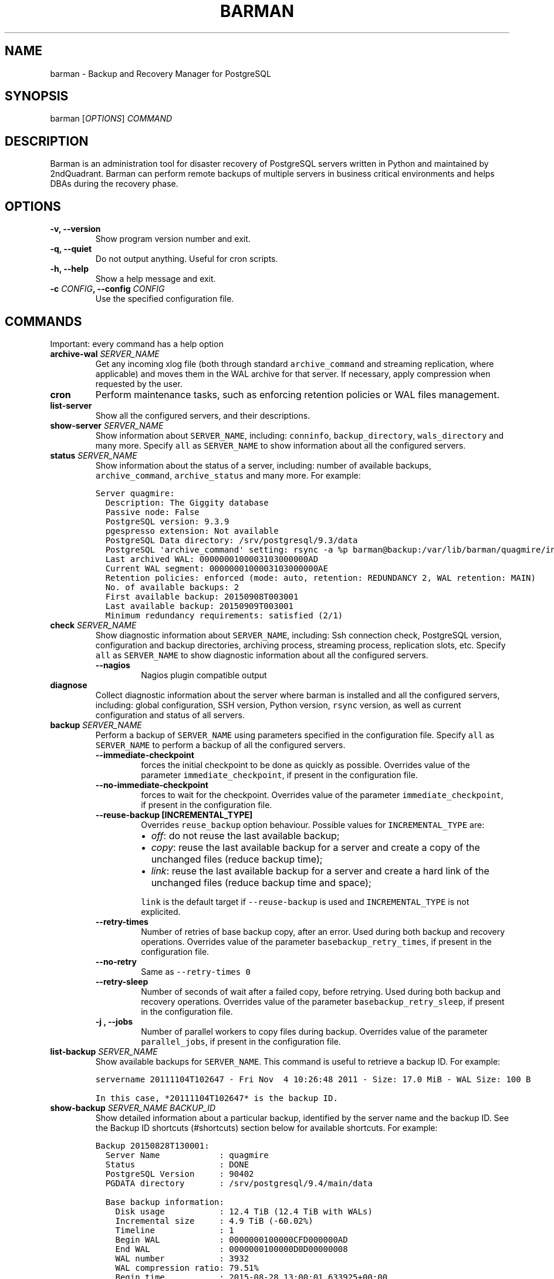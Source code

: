 .\" Automatically generated by Pandoc 1.19
.\"
.TH "BARMAN" "1" "Month DD, 2017" "Barman User manuals" "Version 2.3a1"
.hy
.SH NAME
.PP
barman \- Backup and Recovery Manager for PostgreSQL
.SH SYNOPSIS
.PP
barman [\f[I]OPTIONS\f[]] \f[I]COMMAND\f[]
.SH DESCRIPTION
.PP
Barman is an administration tool for disaster recovery of PostgreSQL
servers written in Python and maintained by 2ndQuadrant.
Barman can perform remote backups of multiple servers in business
critical environments and helps DBAs during the recovery phase.
.SH OPTIONS
.TP
.B \-v, \-\-version
Show program version number and exit.
.RS
.RE
.TP
.B \-q, \-\-quiet
Do not output anything.
Useful for cron scripts.
.RS
.RE
.TP
.B \-h, \-\-help
Show a help message and exit.
.RS
.RE
.TP
.B \-c \f[I]CONFIG\f[], \-\-config \f[I]CONFIG\f[]
Use the specified configuration file.
.RS
.RE
.SH COMMANDS
.PP
Important: every command has a help option
.TP
.B archive\-wal \f[I]SERVER_NAME\f[]
Get any incoming xlog file (both through standard
\f[C]archive_command\f[] and streaming replication, where applicable)
and moves them in the WAL archive for that server.
If necessary, apply compression when requested by the user.
.RS
.RE
.TP
.B cron
Perform maintenance tasks, such as enforcing retention policies or WAL
files management.
.RS
.RE
.TP
.B list\-server
Show all the configured servers, and their descriptions.
.RS
.RE
.TP
.B show\-server \f[I]SERVER_NAME\f[]
Show information about \f[C]SERVER_NAME\f[], including:
\f[C]conninfo\f[], \f[C]backup_directory\f[], \f[C]wals_directory\f[]
and many more.
Specify \f[C]all\f[] as \f[C]SERVER_NAME\f[] to show information about
all the configured servers.
.RS
.RE
.TP
.B status \f[I]SERVER_NAME\f[]
Show information about the status of a server, including: number of
available backups, \f[C]archive_command\f[], \f[C]archive_status\f[] and
many more.
For example:
.RS
.RE
.IP
.nf
\f[C]
Server\ quagmire:
\ \ Description:\ The\ Giggity\ database
\ \ Passive\ node:\ False
\ \ PostgreSQL\ version:\ 9.3.9
\ \ pgespresso\ extension:\ Not\ available
\ \ PostgreSQL\ Data\ directory:\ /srv/postgresql/9.3/data
\ \ PostgreSQL\ \[aq]archive_command\[aq]\ setting:\ rsync\ \-a\ %p\ barman\@backup:/var/lib/barman/quagmire/incoming
\ \ Last\ archived\ WAL:\ 0000000100003103000000AD
\ \ Current\ WAL\ segment:\ 0000000100003103000000AE
\ \ Retention\ policies:\ enforced\ (mode:\ auto,\ retention:\ REDUNDANCY\ 2,\ WAL\ retention:\ MAIN)
\ \ No.\ of\ available\ backups:\ 2
\ \ First\ available\ backup:\ 20150908T003001
\ \ Last\ available\ backup:\ 20150909T003001
\ \ Minimum\ redundancy\ requirements:\ satisfied\ (2/1)
\f[]
.fi
.TP
.B check \f[I]SERVER_NAME\f[]
Show diagnostic information about \f[C]SERVER_NAME\f[], including: Ssh
connection check, PostgreSQL version, configuration and backup
directories, archiving process, streaming process, replication slots,
etc.
Specify \f[C]all\f[] as \f[C]SERVER_NAME\f[] to show diagnostic
information about all the configured servers.
.RS
.TP
.B \-\-nagios
Nagios plugin compatible output
.RS
.RE
.RE
.TP
.B diagnose
Collect diagnostic information about the server where barman is
installed and all the configured servers, including: global
configuration, SSH version, Python version, \f[C]rsync\f[] version, as
well as current configuration and status of all servers.
.RS
.RE
.TP
.B backup \f[I]SERVER_NAME\f[]
Perform a backup of \f[C]SERVER_NAME\f[] using parameters specified in
the configuration file.
Specify \f[C]all\f[] as \f[C]SERVER_NAME\f[] to perform a backup of all
the configured servers.
.RS
.TP
.B \-\-immediate\-checkpoint
forces the initial checkpoint to be done as quickly as possible.
Overrides value of the parameter \f[C]immediate_checkpoint\f[], if
present in the configuration file.
.RS
.RE
.TP
.B \-\-no\-immediate\-checkpoint
forces to wait for the checkpoint.
Overrides value of the parameter \f[C]immediate_checkpoint\f[], if
present in the configuration file.
.RS
.RE
.TP
.B \-\-reuse\-backup [INCREMENTAL_TYPE]
Overrides \f[C]reuse_backup\f[] option behaviour.
Possible values for \f[C]INCREMENTAL_TYPE\f[] are:
.RS
.IP \[bu] 2
\f[I]off\f[]: do not reuse the last available backup;
.IP \[bu] 2
\f[I]copy\f[]: reuse the last available backup for a server and create a
copy of the unchanged files (reduce backup time);
.IP \[bu] 2
\f[I]link\f[]: reuse the last available backup for a server and create a
hard link of the unchanged files (reduce backup time and space);
.PP
\f[C]link\f[] is the default target if \f[C]\-\-reuse\-backup\f[] is
used and \f[C]INCREMENTAL_TYPE\f[] is not explicited.
.RE
.TP
.B \-\-retry\-times
Number of retries of base backup copy, after an error.
Used during both backup and recovery operations.
Overrides value of the parameter \f[C]basebackup_retry_times\f[], if
present in the configuration file.
.RS
.RE
.TP
.B \-\-no\-retry
Same as \f[C]\-\-retry\-times\ 0\f[]
.RS
.RE
.TP
.B \-\-retry\-sleep
Number of seconds of wait after a failed copy, before retrying.
Used during both backup and recovery operations.
Overrides value of the parameter \f[C]basebackup_retry_sleep\f[], if
present in the configuration file.
.RS
.RE
.TP
.B \-j , \-\-jobs
Number of parallel workers to copy files during backup.
Overrides value of the parameter \f[C]parallel_jobs\f[], if present in
the configuration file.
.RS
.RE
.RE
.TP
.B list\-backup \f[I]SERVER_NAME\f[]
Show available backups for \f[C]SERVER_NAME\f[].
This command is useful to retrieve a backup ID.
For example:
.RS
.RE
.IP
.nf
\f[C]
servername\ 20111104T102647\ \-\ Fri\ Nov\ \ 4\ 10:26:48\ 2011\ \-\ Size:\ 17.0\ MiB\ \-\ WAL\ Size:\ 100\ B
\f[]
.fi
.IP
.nf
\f[C]
In\ this\ case,\ *20111104T102647*\ is\ the\ backup\ ID.
\f[]
.fi
.TP
.B show\-backup \f[I]SERVER_NAME\f[] \f[I]BACKUP_ID\f[]
Show detailed information about a particular backup, identified by the
server name and the backup ID.
See the Backup ID shortcuts (#shortcuts) section below for available
shortcuts.
For example:
.RS
.RE
.IP
.nf
\f[C]
Backup\ 20150828T130001:
\ \ Server\ Name\ \ \ \ \ \ \ \ \ \ \ \ :\ quagmire
\ \ Status\ \ \ \ \ \ \ \ \ \ \ \ \ \ \ \ \ :\ DONE
\ \ PostgreSQL\ Version\ \ \ \ \ :\ 90402
\ \ PGDATA\ directory\ \ \ \ \ \ \ :\ /srv/postgresql/9.4/main/data

\ \ Base\ backup\ information:
\ \ \ \ Disk\ usage\ \ \ \ \ \ \ \ \ \ \ :\ 12.4\ TiB\ (12.4\ TiB\ with\ WALs)
\ \ \ \ Incremental\ size\ \ \ \ \ :\ 4.9\ TiB\ (\-60.02%)
\ \ \ \ Timeline\ \ \ \ \ \ \ \ \ \ \ \ \ :\ 1
\ \ \ \ Begin\ WAL\ \ \ \ \ \ \ \ \ \ \ \ :\ 0000000100000CFD000000AD
\ \ \ \ End\ WAL\ \ \ \ \ \ \ \ \ \ \ \ \ \ :\ 0000000100000D0D00000008
\ \ \ \ WAL\ number\ \ \ \ \ \ \ \ \ \ \ :\ 3932
\ \ \ \ WAL\ compression\ ratio:\ 79.51%
\ \ \ \ Begin\ time\ \ \ \ \ \ \ \ \ \ \ :\ 2015\-08\-28\ 13:00:01.633925+00:00
\ \ \ \ End\ time\ \ \ \ \ \ \ \ \ \ \ \ \ :\ 2015\-08\-29\ 10:27:06.522846+00:00
\ \ \ \ Begin\ Offset\ \ \ \ \ \ \ \ \ :\ 1575048
\ \ \ \ End\ Offset\ \ \ \ \ \ \ \ \ \ \ :\ 13853016
\ \ \ \ Begin\ XLOG\ \ \ \ \ \ \ \ \ \ \ :\ CFD/AD180888
\ \ \ \ End\ XLOG\ \ \ \ \ \ \ \ \ \ \ \ \ :\ D0D/8D36158

\ \ WAL\ information:
\ \ \ \ No\ of\ files\ \ \ \ \ \ \ \ \ \ :\ 35039
\ \ \ \ Disk\ usage\ \ \ \ \ \ \ \ \ \ \ :\ 121.5\ GiB
\ \ \ \ WAL\ rate\ \ \ \ \ \ \ \ \ \ \ \ \ :\ 275.50/hour
\ \ \ \ Compression\ ratio\ \ \ \ :\ 77.81%
\ \ \ \ Last\ available\ \ \ \ \ \ \ :\ 0000000100000D95000000E7

\ \ Catalog\ information:
\ \ \ \ Retention\ Policy\ \ \ \ \ :\ not\ enforced
\ \ \ \ Previous\ Backup\ \ \ \ \ \ :\ 20150821T130001
\ \ \ \ Next\ Backup\ \ \ \ \ \ \ \ \ \ :\ \-\ (this\ is\ the\ latest\ base\ backup)
\f[]
.fi
.TP
.B list\-files \f[I][OPTIONS]\f[] \f[I]SERVER_NAME\f[] \f[I]BACKUP_ID\f[]
List all the files in a particular backup, identified by the server name
and the backup ID.
See the Backup ID shortcuts (#shortcuts) section below for available
shortcuts.
.RS
.TP
.B \-\-target \f[I]TARGET_TYPE\f[]
Possible values for TARGET_TYPE are:
.RS
.IP \[bu] 2
\f[I]data\f[]: lists just the data files;
.IP \[bu] 2
\f[I]standalone\f[]: lists the base backup files, including required WAL
files;
.IP \[bu] 2
\f[I]wal\f[]: lists all the WAL files between the start of the base
backup and the end of the log / the start of the following base backup
(depending on whether the specified base backup is the most recent one
available);
.IP \[bu] 2
\f[I]full\f[]: same as data + wal.
.PP
The default value is \f[C]standalone\f[].
.RE
.RE
.TP
.B rebuild\-xlogdb \f[I]SERVER_NAME\f[]
Perform a rebuild of the WAL file metadata for \f[C]SERVER_NAME\f[] (or
every server, using the \f[C]all\f[] shortcut) guessing it from the disk
content.
The metadata of the WAL archive is contained in the \f[C]xlog.db\f[]
file, and every Barman server has its own copy.
.RS
.RE
.TP
.B recover \f[I][OPTIONS]\f[] \f[I]SERVER_NAME\f[] \f[I]BACKUP_ID\f[] \f[I]DESTINATION_DIRECTORY\f[]
Recover a backup in a given directory (local or remote, depending on the
\f[C]\-\-remote\-ssh\-command\f[] option settings).
See the Backup ID shortcuts (#shortcuts) section below for available
shortcuts.
.RS
.TP
.B \-\-target\-tli \f[I]TARGET_TLI\f[]
Recover the specified timeline.
.RS
.RE
.TP
.B \-\-target\-time \f[I]TARGET_TIME\f[]
Recover to the specified time.
.RS
.PP
You can use any valid unambiguous representation (e.g: "YYYY\-MM\-DD
HH:MM:SS.mmm").
.RE
.TP
.B \-\-target\-xid \f[I]TARGET_XID\f[]
Recover to the specified transaction ID.
.RS
.RE
.TP
.B \-\-target\-name \f[I]TARGET_NAME\f[]
Recover to the named restore point previously created with the
\f[C]pg_create_restore_point(name)\f[] (for PostgreSQL 9.1 and above
users).
.RS
.RE
.TP
.B \-\-exclusive
Set target xid to be non inclusive.
.RS
.RE
.TP
.B \-\-tablespace \f[I]NAME:LOCATION\f[]
Specify tablespace relocation rule.
.RS
.RE
.TP
.B \-\-remote\-ssh\-command \f[I]SSH_COMMAND\f[]
This options activates remote recovery, by specifying the secure shell
command to be launched on a remote host.
This is the equivalent of the "ssh_command" server option in the
configuration file for remote recovery.
Example: \[aq]ssh postgres\@db2\[aq].
.RS
.RE
.TP
.B \-\-retry\-times \f[I]RETRY_TIMES\f[]
Number of retries of data copy during base backup after an error.
Overrides value of the parameter \f[C]basebackup_retry_times\f[], if
present in the configuration file.
.RS
.RE
.TP
.B \-\-no\-retry
Same as \f[C]\-\-retry\-times\ 0\f[]
.RS
.RE
.TP
.B \-\-retry\-sleep
Number of seconds of wait after a failed copy, before retrying.
Overrides value of the parameter \f[C]basebackup_retry_sleep\f[], if
present in the configuration file.
.RS
.RE
.TP
.B \-j , \-\-jobs
Number of parallel workers to copy files during recovery.
Overrides value of the parameter \f[C]parallel_jobs\f[], if present in
the configuration file.
Works only for servers configured through \f[C]rsync\f[]/SSH.
.RS
.RE
.TP
.B \-\-get\-wal, \-\-no\-get\-wal
Enable/Disable usage of \f[C]get\-wal\f[] for WAL fetching during
recovery.
Default is based on \f[C]recovery_options\f[] setting.
.RS
.RE
.TP
.B \-\-network\-compression, \-\-no\-network\-compression
Enable/Disable network compression during remote recovery.
Default is based on \f[C]network_compression\f[] configuration setting.
.RS
.RE
.RE
.TP
.B get\-wal \f[I][OPTIONS]\f[] \f[I]SERVER_NAME\f[] \f[I]WAL_ID\f[]
Retrieve a WAL file from the \f[C]xlog\f[] archive of a given server.
By default, the requested WAL file, if found, is returned as
uncompressed content to \f[C]STDOUT\f[].
The following options allow users to change this behaviour:
.RS
.TP
.B \-o \f[I]OUTPUT_DIRECTORY\f[]
destination directory where the \f[C]get\-wal\f[] will deposit the
requested WAL
.RS
.RE
.TP
.B \-z
output will be compressed using gzip
.RS
.RE
.TP
.B \-j
output will be compressed using bzip2
.RS
.RE
.TP
.B \-p \f[I]SIZE\f[]
peek from the WAL archive up to \f[I]SIZE\f[] WAL files, starting from
the requested one.
\[aq]SIZE\[aq] must be an integer >= 1.
When invoked with this option, get\-wal returns a list of zero to
\[aq]SIZE\[aq] WAL segment names, one per row.
.RS
.RE
.RE
.TP
.B switch\-xlog \f[I]SERVER_NAME\f[]
Execute pg_switch_xlog() on the target server
.RS
.TP
.B \-\-force
Forces the switch by executing CHECKPOINT before pg_switch_xlog().
\f[I]IMPORTANT:\f[] executing a CHECKPOINT might increase I/O load on a
PostgreSQL server.
Use this option with care.
.RS
.RE
.TP
.B \-\-archive
Wait for one xlog file to be archived.
If after a defined amount of time (default: 30 seconds) no xlog file is
archived, Barman will teminate with failure exit code.
.RS
.RE
.TP
.B \-\-archive\-timeout \f[I]TIMEOUT\f[]
Specifies the amount of time in seconds (default: 30 seconds) the
archiver will wait for a new xlog file to be archived before timing out.
.RS
.RE
.RE
.TP
.B receive\-wal \f[I]SERVER_NAME\f[]
Start the stream of transaction logs for a server.
The process relies on \f[C]pg_receivexlog\f[] to receive WAL files from
the PostgreSQL servers through the streaming protocol.
.RS
.TP
.B \-\-stop
stop the receive\-wal process for the server
.RS
.RE
.TP
.B \-\-reset
reset the status of receive\-wal, restarting the streaming from the
current WAL file of the server
.RS
.RE
.TP
.B \-\-create\-slot
create the physical replication slot configured with the
\f[C]slot_name\f[] configuration parameter
.RS
.RE
.TP
.B \-\-drop\-slot
drop the physical replication slot configured with the
\f[C]slot_name\f[] configuration parameter
.RS
.RE
.RE
.TP
.B delete \f[I]SERVER_NAME\f[] \f[I]BACKUP_ID\f[]
Delete the specified backup.
Backup ID shortcuts (#shortcuts) section below for available shortcuts.
.RS
.RE
.TP
.B replication\-status \f[I][OPTIONS]\f[] \f[I]SERVER_NAME\f[]
Shows live information and status of any streaming client attached to
the given server (or servers).
Default behaviour can be changed through the following options:
.RS
.TP
.B \-\-minimal
machine readable output (default: False)
.RS
.RE
.TP
.B \-\-target \f[I]TARGET_TYPE\f[]
Possible values for TARGET_TYPE are:
.RS
.IP \[bu] 2
\f[I]hot\-standby\f[]: lists only hot standby servers
.IP \[bu] 2
\f[I]wal\-streamer\f[]: lists only WAL streaming clients, such as
pg_receivexlog
.IP \[bu] 2
\f[I]all\f[]: any streaming client (default)
.RE
.RE
.SH BACKUP ID SHORTCUTS
.PP
Rather than using the timestamp backup ID, you can use any of the
following shortcuts/aliases to identity a backup for a given server:
.TP
.B first
Oldest available backup for that server, in chronological order.
.RS
.RE
.TP
.B last
Latest available backup for that server, in chronological order.
.RS
.RE
.TP
.B latest
same ast \f[I]last\f[].
.RS
.RE
.TP
.B oldest
same ast \f[I]first\f[].
.RS
.RE
.SH EXIT STATUS
.TP
.B 0
Success
.RS
.RE
.TP
.B Not zero
Failure
.RS
.RE
.SH SEE ALSO
.PP
\f[C]barman\f[] (5).
.SH BUGS
.PP
Barman has been extensively tested, and is currently being used in
several production environments.
However, we cannot exclude the presence of bugs.
.PP
Any bug can be reported via the Sourceforge bug tracker.
Along the bug submission, users can provide developers with diagnostics
information obtained through the \f[C]barman\ diagnose\f[] command.
.SH AUTHORS
.PP
In alphabetical order:
.IP \[bu] 2
Gabriele Bartolini <gabriele.bartolini@2ndquadrant.it> (architect)
.IP \[bu] 2
Jonathan Battiato <jonathan.battiato@2ndquadrant.it> (QA/testing)
.IP \[bu] 2
Giulio Calacoci <giulio.calacoci@2ndquadrant.it> (developer)
.IP \[bu] 2
Francesco Canovai <francesco.canovai@2ndquadrant.it> (QA/testing)
.IP \[bu] 2
Leonardo Cecchi <leonardo.cecchi@2ndquadrant.it> (developer)
.IP \[bu] 2
Gianni Ciolli <gianni.ciolli@2ndquadrant.it> (QA/testing)
.IP \[bu] 2
Britt Cole <britt.cole@2ndquadrant.com> (documentation)
.IP \[bu] 2
Marco Nenciarini <marco.nenciarini@2ndquadrant.it> (project leader)
.IP \[bu] 2
Rubens Souza <rubens.souza@2ndquadrant.it> (QA/testing)
.PP
Past contributors:
.IP \[bu] 2
Carlo Ascani
.IP \[bu] 2
Stefano Bianucci
.IP \[bu] 2
Giuseppe Broccolo
.SH RESOURCES
.IP \[bu] 2
Homepage: <http://www.pgbarman.org/>
.IP \[bu] 2
Documentation: <http://docs.pgbarman.org/>
.IP \[bu] 2
Professional support: <http://www.2ndQuadrant.com/>
.SH COPYING
.PP
Barman is the property of 2ndQuadrant Limited and its code is
distributed under GNU General Public License v3.
.PP
Copyright (C) 2011\-2017 2ndQuadrant Limited \-
<http://www.2ndQuadrant.it/>.
.SH AUTHORS
2ndQuadrant Limited <https://www.2ndQuadrant.com>.

